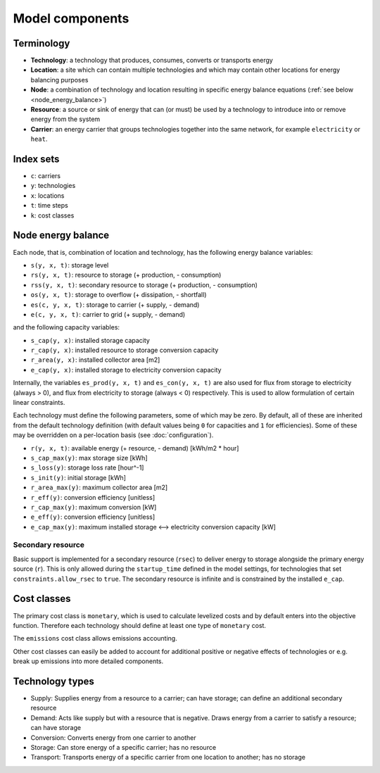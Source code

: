 
================
Model components
================

-----------
Terminology
-----------

.. TODO

* **Technology**: a technology that produces, consumes, converts or transports energy
* **Location**: a site which can contain multiple technologies and which may contain other locations for energy balancing purposes
* **Node**: a combination of technology and location resulting in specific energy balance equations (:ref:`see below <node_energy_balance>`)
* **Resource**: a source or sink of energy that can (or must) be used by a technology to introduce into or remove energy from the system
* **Carrier**: an energy carrier that groups technologies together into the same network, for example ``electricity`` or ``heat``.

----------
Index sets
----------

* ``c``: carriers
* ``y``: technologies
* ``x``: locations
* ``t``: time steps
* ``k``: cost classes

.. _node_energy_balance:

-------------------
Node energy balance
-------------------

Each node, that is, combination of location and technology, has the following energy balance variables:

* ``s(y, x, t)``: storage level
* ``rs(y, x, t)``: resource to storage (+ production, - consumption)
* ``rss(y, x, t)``: secondary resource to storage (+ production, - consumption)
* ``os(y, x, t)``: storage to overflow (+ dissipation, - shortfall)
* ``es(c, y, x, t)``: storage to carrier (+ supply, - demand)
* ``e(c, y, x, t)``: carrier to grid (+ supply, - demand)

and the following capacity variables:

* ``s_cap(y, x)``: installed storage capacity
* ``r_cap(y, x)``: installed resource to storage conversion capacity
* ``r_area(y, x)``: installed collector area [m2]
* ``e_cap(y, x)``: installed storage to electricity conversion capacity

Internally, the variables ``es_prod(y, x, t)`` and ``es_con(y, x, t)`` are also used for flux from storage to electricity (always > 0), and flux from electricity to storage (always < 0) respectively. This is used to allow formulation of certain linear constraints.

Each technology must define the following parameters, some of which may be zero. By default, all of these are inherited from the default technology definition (with default values being ``0`` for capacities and ``1`` for efficiencies). Some of these may be overridden on a per-location basis (see :doc:`configuration`).

* ``r(y, x, t)``: available energy (+ resource, - demand) [kWh/m2 * hour]
* ``s_cap_max(y)``: max storage size [kWh]
* ``s_loss(y)``: storage loss rate [hour^-1]
* ``s_init(y)``: initial storage [kWh]
* ``r_area_max(y)``: maximum collector area [m2]
* ``r_eff(y)``: conversion efficiency [unitless]
* ``r_cap_max(y)``: maximum conversion [kW]
* ``e_eff(y)``: conversion efficiency [unitless]
* ``e_cap_max(y)``: maximum installed storage ⟷ electricity conversion capacity [kW]

Secondary resource
==================

Basic support is implemented for a secondary resource (``rsec``) to deliver energy to storage alongside the primary energy source (``r``). This is only allowed during the ``startup_time`` defined in the model settings, for technologies that set ``constraints.allow_rsec`` to ``true``. The secondary resource is infinite and is constrained by the installed ``e_cap``.

------------
Cost classes
------------

The primary cost class is ``monetary``, which is used to calculate levelized costs and by default enters into the objective function. Therefore each technology should define at least one type of ``monetary`` cost.

The ``emissions`` cost class allows emissions accounting.

Other cost classes can easily be added to account for additional positive or negative effects of technologies or e.g. break up emissions into more detailed components.

----------------
Technology types
----------------

.. TODO

* Supply: Supplies energy from a resource to a carrier; can have storage; can define an additional secondary resource
* Demand: Acts like supply but with a resource that is negative. Draws energy from a carrier to satisfy a resource; can have storage
* Conversion: Converts energy from one carrier to another
* Storage: Can store energy of a specific carrier; has no resource
* Transport: Transports energy of a specific carrier from one location to another; has no storage
